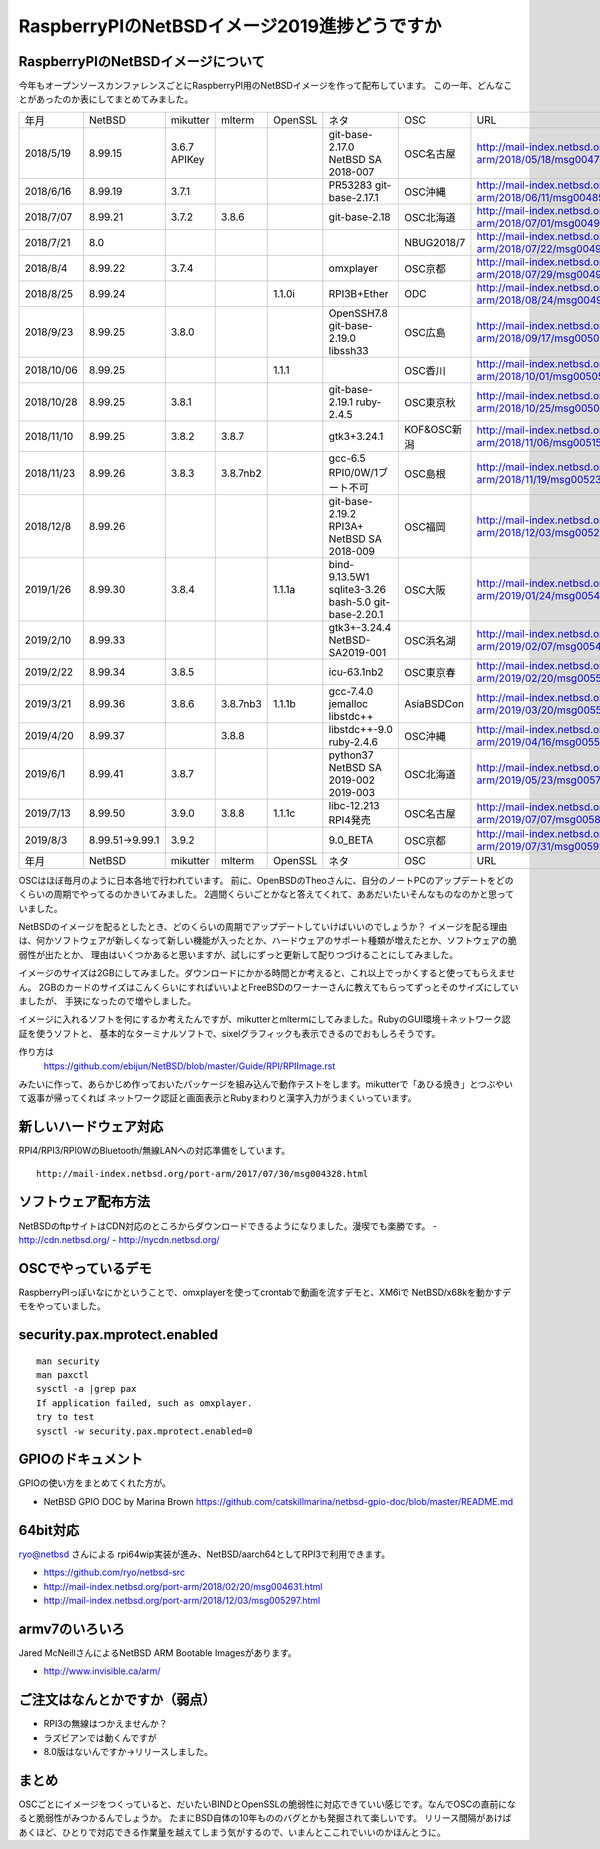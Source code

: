 .. 
 Copyright (c) 2013-9 Jun Ebihara All rights reserved.
 Redistribution and use in source and binary forms, with or without
 modification, are permitted provided that the following conditions
 are met:
 1. Redistributions of source code must retain the above copyright
    notice, this list of conditions and the following disclaimer.
 2. Redistributions in binary form must reproduce the above copyright
    notice, this list of conditions and the following disclaimer in the
    documentation and/or other materials provided with the distribution.
 THIS SOFTWARE IS PROVIDED BY THE AUTHOR ``AS IS'' AND ANY EXPRESS OR
 IMPLIED WARRANTIES, INCLUDING, BUT NOT LIMITED TO, THE IMPLIED WARRANTIES
 OF MERCHANTABILITY AND FITNESS FOR A PARTICULAR PURPOSE ARE DISCLAIMED.
 IN NO EVENT SHALL THE AUTHOR BE LIABLE FOR ANY DIRECT, INDIRECT,
 INCIDENTAL, SPECIAL, EXEMPLARY, OR CONSEQUENTIAL DAMAGES (INCLUDING, BUT
 NOT LIMITED TO, PROCUREMENT OF SUBSTITUTE GOODS OR SERVICES; LOSS OF USE,
 DATA, OR PROFITS; OR BUSINESS INTERRUPTION) HOWEVER CAUSED AND ON ANY
 THEORY OF LIABILITY, WHETHER IN CONTRACT, STRICT LIABILITY, OR TORT
 (INCLUDING NEGLIGENCE OR OTHERWISE) ARISING IN ANY WAY OUT OF THE USE OF
 THIS SOFTWARE, EVEN IF ADVISED OF THE POSSIBILITY OF SUCH DAMAGE.

===========================================
RaspberryPIのNetBSDイメージ2019進捗どうですか
===========================================


RaspberryPIのNetBSDイメージについて
---------------------------------

今年もオープンソースカンファレンスごとにRaspberryPI用のNetBSDイメージを作って配布しています。
この一年、どんなことがあったのか表にしてまとめてみました。

.. csv-table::
 :widths: 20 20 20 20 20 80 20 50

 年月,NetBSD,mikutter,mlterm,OpenSSL,ネタ,OSC,URL
 2018/5/19,8.99.15,3.6.7 APIKey,,,git-base-2.17.0 NetBSD SA 2018-007,OSC名古屋,http://mail-index.netbsd.org/port-arm/2018/05/18/msg004789.html
 2018/6/16,8.99.19,3.7.1,,,PR53283 git-base-2.17.1,OSC沖縄,http://mail-index.netbsd.org/port-arm/2018/06/11/msg004851.html
 2018/7/07,8.99.21,3.7.2,3.8.6,,git-base-2.18,OSC北海道,http://mail-index.netbsd.org/port-arm/2018/07/01/msg004913.html
 2018/7/21,8.0,,,,,NBUG2018/7,http://mail-index.netbsd.org/port-arm/2018/07/22/msg004963.html
 2018/8/4,8.99.22,3.7.4,,,omxplayer,OSC京都,http://mail-index.netbsd.org/port-arm/2018/07/29/msg004969.html
 2018/8/25,8.99.24,,,1.1.0i,RPI3B+Ether,ODC,http://mail-index.netbsd.org/port-arm/2018/08/24/msg004993.html
 2018/9/23,8.99.25,3.8.0,,,OpenSSH7.8 git-base-2.19.0 libssh33,OSC広島,http://mail-index.netbsd.org/port-arm/2018/09/17/msg005023.html
 2018/10/06,8.99.25,,,1.1.1,,OSC香川,http://mail-index.netbsd.org/port-arm/2018/10/01/msg005059.html
 2018/10/28,8.99.25,3.8.1,,,git-base-2.19.1 ruby-2.4.5,OSC東京秋,http://mail-index.netbsd.org/port-arm/2018/10/25/msg005097.html
 2018/11/10,8.99.25,3.8.2,3.8.7,,gtk3+3.24.1,KOF&OSC新潟,http://mail-index.netbsd.org/port-arm/2018/11/06/msg005153.html
 2018/11/23,8.99.26,3.8.3,3.8.7nb2,,gcc-6.5 RPI0/0W/1ブート不可,OSC島根,http://mail-index.netbsd.org/port-arm/2018/11/19/msg005230.html
 2018/12/8,8.99.26,,,,git-base-2.19.2 RPI3A+ NetBSD SA 2018-009,OSC福岡,http://mail-index.netbsd.org/port-arm/2018/12/03/msg005294.html
 2019/1/26,8.99.30,3.8.4,,1.1.1a,bind-9.13.5W1 sqlite3-3.26 bash-5.0 git-base-2.20.1,OSC大阪,http://mail-index.netbsd.org/port-arm/2019/01/24/msg005415.html
 2019/2/10,8.99.33,,,,gtk3+-3.24.4 NetBSD-SA2019-001,OSC浜名湖,http://mail-index.netbsd.org/port-arm/2019/02/07/msg005450.html
 2019/2/22,8.99.34,3.8.5,,,icu-63.1nb2,OSC東京春,http://mail-index.netbsd.org/port-arm/2019/02/20/msg005506.html
 2019/3/21,8.99.36,3.8.6,3.8.7nb3,1.1.1b,gcc-7.4.0 jemalloc libstdc++,AsiaBSDCon,http://mail-index.netbsd.org/port-arm/2019/03/20/msg005584.html
 2019/4/20,8.99.37,,3.8.8,,libstdc++-9.0 ruby-2.4.6,OSC沖縄,http://mail-index.netbsd.org/port-arm/2019/04/16/msg005599.html
 2019/6/1,8.99.41,3.8.7,,,python37 NetBSD SA 2019-002 2019-003,OSC北海道,http://mail-index.netbsd.org/port-arm/2019/05/23/msg005736.html
 2019/7/13,8.99.50,3.9.0,3.8.8,1.1.1c,libc-12.213 RPI4発売,OSC名古屋,http://mail-index.netbsd.org/port-arm/2019/07/07/msg005875.html
 2019/8/3,8.99.51→9.99.1,3.9.2,,,9.0_BETA,OSC京都,http://mail-index.netbsd.org/port-arm/2019/07/31/msg005994.html
 年月,NetBSD,mikutter,mlterm,OpenSSL,ネタ,OSC,URL

OSCはほぼ毎月のように日本各地で行われています。
前に、OpenBSDのTheoさんに、自分のノートPCのアップデートをどのくらいの周期でやってるのかきいてみました。
2週間くらいごとかなと答えてくれて、ああだいたいそんなものなのかと思っていました。

NetBSDのイメージを配るとしたとき、どのくらいの周期でアップデートしていけばいいのでしょうか？
イメージを配る理由は、何かソフトウェアが新しくなって新しい機能が入ったとか、ハードウェアのサポート種類が増えたとか、ソフトウェアの脆弱性が出たとか、
理由はいくつかあると思いますが、試しにずっと更新して配りつづけることにしてみました。

イメージのサイズは2GBにしてみました。ダウンロードにかかる時間とか考えると、これ以上でっかくすると使ってもらえません。
2GBのカードのサイズはこんくらいにすればいいよとFreeBSDのワーナーさんに教えてもらってずっとそのサイズにしていましたが、
手狭になったので増やしました。

イメージに入れるソフトを何にするか考えたんですが、mikutterとmltermにしてみました。RubyのGUI環境＋ネットワーク認証を使うソフトと、
基本的なターミナルソフトで、sixelグラフィックも表示できるのでおもしろそうです。

作り方は
 https://github.com/ebijun/NetBSD/blob/master/Guide/RPI/RPIImage.rst
みたいに作って、あらかじめ作っておいたパッケージを組み込んで動作テストをします。mikutterで「あひる焼き」とつぶやいて返事が帰ってくれば
ネットワーク認証と画面表示とRubyまわりと漢字入力がうまくいっています。

新しいハードウェア対応
----------------------

RPI4/RPI3/RPI0WのBluetooth/無線LANへの対応準備をしています。

::

 http://mail-index.netbsd.org/port-arm/2017/07/30/msg004328.html

ソフトウェア配布方法
--------------------
NetBSDのftpサイトはCDN対応のところからダウンロードできるようになりました。漫喫でも楽勝です。
- http://cdn.netbsd.org/
- http://nycdn.netbsd.org/

OSCでやっているデモ
------------------------
RaspberryPIっぽいなにかということで、omxplayerを使ってcrontabで動画を流すデモと、XM6iで
NetBSD/x68kを動かすデモをやっていました。


security.pax.mprotect.enabled
------------------------------------

::

  man security
  man paxctl
  sysctl -a |grep pax
  If application failed, such as omxplayer.
  try to test 
  sysctl -w security.pax.mprotect.enabled=0 
 
GPIOのドキュメント
----------------------
GPIOの使い方をまとめてくれた方が。

* NetBSD GPIO DOC by Marina Brown
  https://github.com/catskillmarina/netbsd-gpio-doc/blob/master/README.md

64bit対応
---------------------

ryo@netbsd さんによる rpi64wip実装が進み、NetBSD/aarch64としてRPI3で利用できます。

* https://github.com/ryo/netbsd-src
* http://mail-index.netbsd.org/port-arm/2018/02/20/msg004631.html
* http://mail-index.netbsd.org/port-arm/2018/12/03/msg005297.html

armv7のいろいろ
--------------------

Jared McNeillさんによるNetBSD ARM Bootable Imagesがあります。

* http://www.invisible.ca/arm/


ご注文はなんとかですか（弱点）
-----------------------------
- RPI3の無線はつかえませんか？
- ラズビアンでは動くんですが
- 8.0版はないんですか→リリースしました。

まとめ
----------
OSCごとにイメージをつくっていると、だいたいBINDとOpenSSLの脆弱性に対応できていい感じです。なんでOSCの直前になると脆弱性がみつかるんでしょうか。
たまにBSD自体の10年もののバグとかも発掘されて楽しいです。
リリース間隔があけばあくほど、ひとりで対応できる作業量を越えてしまう気がするので、いまんとここれでいいのかほんとうに。
